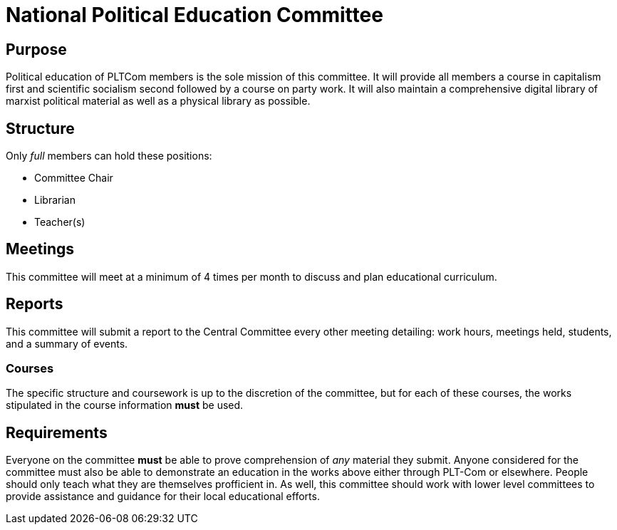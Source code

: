 = National Political Education Committee

== Purpose

Political education of PLTCom members is the sole mission of this committee. It will provide all members a course in capitalism first and scientific socialism second followed by a course on party work. It will also maintain a comprehensive digital library of marxist political material as well as a physical library as possible. 

== Structure

Only _full_ members can hold these positions:

- Committee Chair
- Librarian
- Teacher(s)

== Meetings

This committee will meet at a minimum of 4 times per month to discuss and plan educational curriculum. 

== Reports

This committee will submit a report to the Central Committee every other meeting detailing: work hours, meetings held, students, and a summary of events.

=== Courses

The specific structure and coursework is up to the discretion of the committee, but for each of these courses, the works stipulated in the course information **must** be used. 

== Requirements

Everyone on the committee **must** be able to prove comprehension of _any_ material they submit. Anyone considered for the committee must also be able to demonstrate an education in the works above either through PLT-Com or elsewhere. People should only teach what they are themselves profficient in. As well, this committee should work with lower level committees to provide assistance and guidance for their local educational efforts. 
